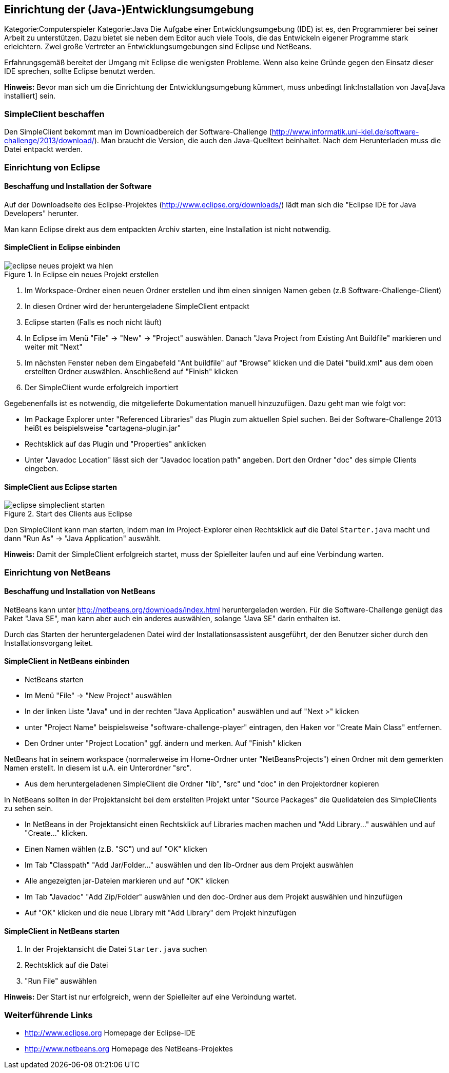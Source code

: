 == Einrichtung der (Java-)Entwicklungsumgebung

Kategorie:Computerspieler Kategorie:Java Die Aufgabe einer
Entwicklungsumgebung (IDE) ist es, den Programmierer bei seiner Arbeit
zu unterstützen. Dazu bietet sie neben dem Editor auch viele Tools, die
das Entwickeln eigener Programme stark erleichtern. Zwei große Vertreter
an Entwicklungsumgebungen sind Eclipse und NetBeans.

Erfahrungsgemäß bereitet der Umgang mit Eclipse die wenigsten Probleme.
Wenn also keine Gründe gegen den Einsatz dieser IDE sprechen, sollte
Eclipse benutzt werden.

*Hinweis:* Bevor man sich um die Einrichtung der Entwicklungsumgebung
kümmert, muss unbedingt link:Installation von Java[Java installiert]
sein.

[[simpleclient-beschaffen]]
=== SimpleClient beschaffen

Den SimpleClient bekommt man im Downloadbereich der Software-Challenge
(http://www.informatik.uni-kiel.de/software-challenge/2013/download/).
Man braucht die Version, die auch den Java-Quelltext beinhaltet. Nach
dem Herunterladen muss die Datei entpackt werden.

[[einrichtung-von-eclipse]]
=== Einrichtung von Eclipse

[[beschaffung-und-installation-der-software]]
==== Beschaffung und Installation der Software

Auf der Downloadseite des Eclipse-Projektes
(http://www.eclipse.org/downloads/) lädt man sich die "Eclipse IDE for
Java Developers" herunter.

Man kann Eclipse direkt aus dem entpackten Archiv starten, eine
Installation ist nicht notwendig.

[[simpleclient-in-eclipse-einbinden]]
==== SimpleClient in Eclipse einbinden

.In Eclipse ein neues Projekt erstellen
image::eclipse_neues_projekt_wa_hlen.jpg[]

1.  Im Workspace-Ordner einen neuen Ordner erstellen und ihm einen
sinnigen Namen geben (z.B Software-Challenge-Client)
2.  In diesen Ordner wird der heruntergeladene SimpleClient entpackt
3.  Eclipse starten (Falls es noch nicht läuft)
4.  In Eclipse im Menü "File" → "New" → "Project" auswählen. Danach
"Java Project from Existing Ant Buildfile" markieren und weiter mit
"Next"
5.  Im nächsten Fenster neben dem Eingabefeld "Ant buildfile" auf
"Browse" klicken und die Datei "build.xml" aus dem oben erstellten
Ordner auswählen. Anschließend auf "Finish" klicken
6.  Der SimpleClient wurde erfolgreich importiert

Gegebenenfalls ist es notwendig, die mitgelieferte Dokumentation manuell
hinzuzufügen. Dazu geht man wie folgt vor:

* Im Package Explorer unter "Referenced Libraries" das Plugin zum
aktuellen Spiel suchen. Bei der Software-Challenge 2013 heißt es
beispielsweise "cartagena-plugin.jar"
* Rechtsklick auf das Plugin und "Properties" anklicken
* Unter "Javadoc Location" lässt sich der "Javadoc location path"
angeben. Dort den Ordner "doc" des simple Clients eingeben.

[[simpleclient-aus-eclipse-starten]]
==== SimpleClient aus Eclipse starten

.Start des Clients aus Eclipse
image::eclipse_simpleclient_starten.jpg[]

Den SimpleClient kann man starten, indem man im Project-Explorer einen
Rechtsklick auf die Datei `Starter.java` macht und dann "Run As" →
"Java Application" auswählt.

*Hinweis:* Damit der SimpleClient erfolgreich startet, muss der
Spielleiter laufen und auf eine Verbindung warten. +

[[einrichtung-von-netbeans]]
=== Einrichtung von NetBeans

[[beschaffung-und-installation-von-netbeans]]
==== Beschaffung und Installation von NetBeans

NetBeans kann unter http://netbeans.org/downloads/index.html
heruntergeladen werden. Für die Software-Challenge genügt das Paket
"Java SE", man kann aber auch ein anderes auswählen, solange "Java SE"
darin enthalten ist.

Durch das Starten der heruntergeladenen Datei wird der
Installationsassistent ausgeführt, der den Benutzer sicher durch den
Installationsvorgang leitet.

[[simpleclient-in-netbeans-einbinden]]
==== SimpleClient in NetBeans einbinden

* NetBeans starten
* Im Menü "File" → "New Project" auswählen
* In der linken Liste "Java" und in der rechten "Java Application"
auswählen und auf "Next >" klicken
* unter "Project Name" beispielsweise "software-challenge-player"
eintragen, den Haken vor "Create Main Class" entfernen.
* Den Ordner unter "Project Location" ggf. ändern und merken. Auf
"Finish" klicken

NetBeans hat in seinem workspace (normalerweise im Home-Ordner unter
"NetBeansProjects") einen Ordner mit dem gemerkten Namen erstellt. In
diesem ist u.A. ein Unterordner "src".

* Aus dem heruntergeladenen SimpleClient die Ordner "lib", "src" und
"doc" in den Projektordner kopieren

In NetBeans sollten in der Projektansicht bei dem erstellten Projekt
unter "Source Packages" die Quelldateien des SimpleClients zu sehen
sein.

* In NetBeans in der Projektansicht einen Rechtsklick auf Libraries
machen machen und "Add Library..." auswählen und auf "Create..."
klicken.
* Einen Namen wählen (z.B. "SC") und auf "OK" klicken
* Im Tab "Classpath" "Add Jar/Folder..." auswählen und den lib-Ordner
aus dem Projekt auswählen
* Alle angezeigten jar-Dateien markieren und auf "OK" klicken
* Im Tab "Javadoc" "Add Zip/Folder" auswählen und den doc-Ordner aus dem
Projekt auswählen und hinzufügen
* Auf "OK" klicken und die neue Library mit "Add Library" dem Projekt
hinzufügen

[[simpleclient-in-netbeans-starten]]
==== SimpleClient in NetBeans starten

1.  In der Projektansicht die Datei `Starter.java` suchen
2.  Rechtsklick auf die Datei
3.  "Run File" auswählen

*Hinweis:* Der Start ist nur erfolgreich, wenn der Spielleiter auf eine
Verbindung wartet.

[[weiterführende-links]]
=== Weiterführende Links

* http://www.eclipse.org Homepage der Eclipse-IDE
* http://www.netbeans.org Homepage des NetBeans-Projektes

